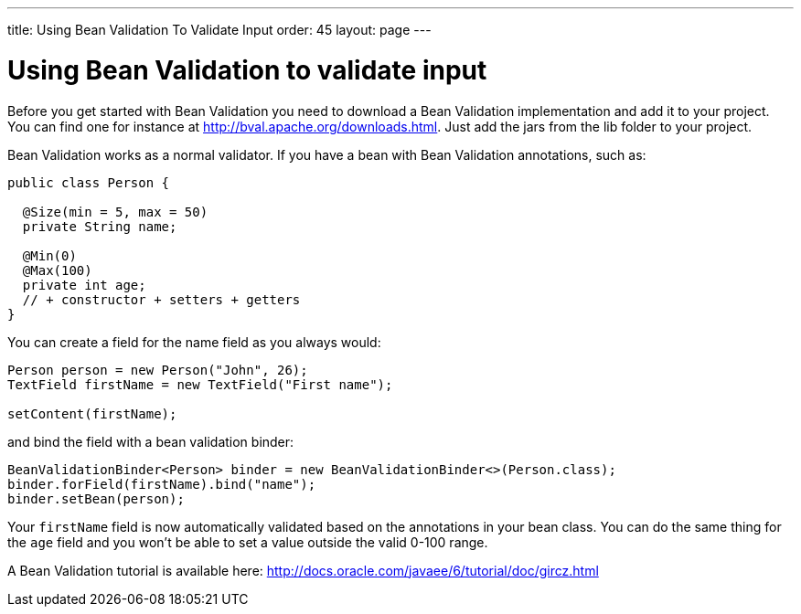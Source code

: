 ---
title: Using Bean Validation To Validate Input
order: 45
layout: page
---

[[using-bean-validation-to-validate-input]]
= Using Bean Validation to validate input

Before you get started with Bean Validation you need to download a Bean
Validation implementation and add it to your project. You can find one
for instance at http://bval.apache.org/downloads.html. Just add the jars
from the lib folder to your project.

Bean Validation works as a normal validator. If you have a bean with
Bean Validation annotations, such as:

[source,java]
....
public class Person {

  @Size(min = 5, max = 50)
  private String name;

  @Min(0)
  @Max(100)
  private int age;
  // + constructor + setters + getters
}
....

You can create a field for the name field as you always would:

[source,java]
....
Person person = new Person("John", 26);
TextField firstName = new TextField("First name");

setContent(firstName);
....

and bind the field with a bean validation binder:

[source,java]
....
BeanValidationBinder<Person> binder = new BeanValidationBinder<>(Person.class);
binder.forField(firstName).bind("name");
binder.setBean(person);
....

Your `firstName` field is now automatically validated based on the
annotations in your bean class. You can do the same thing for the `age`
field and you won't be able to set a value outside the valid 0-100
range.

A Bean Validation tutorial is available here:
http://docs.oracle.com/javaee/6/tutorial/doc/gircz.html
